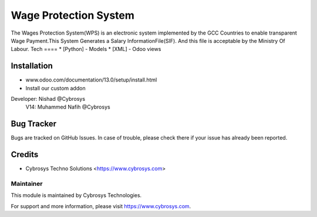 ======================
Wage Protection System
======================
The Wages Protection System(WPS) is an electronic system
implemented by the GCC Countries to enable transparent Wage
Payment.This System Generates a Salary InformationFile(SIF).
And this file is acceptable by the Ministry Of Labour.
Tech
====
* [Python] - Models
* [XML] - Odoo views

Installation
============
- www.odoo.com/documentation/13.0/setup/install.html
- Install our custom addon

Developer: Nishad @Cybrosys
           V14: Muhammed Nafih @Cybrosys

Bug Tracker
===========
Bugs are tracked on GitHub Issues. In case of trouble, please check there if your issue has already been reported.

Credits
=======
* Cybrosys Techno Solutions <https://www.cybrosys.com>

Maintainer
----------

This module is maintained by Cybrosys Technologies.

For support and more information, please visit https://www.cybrosys.com.

